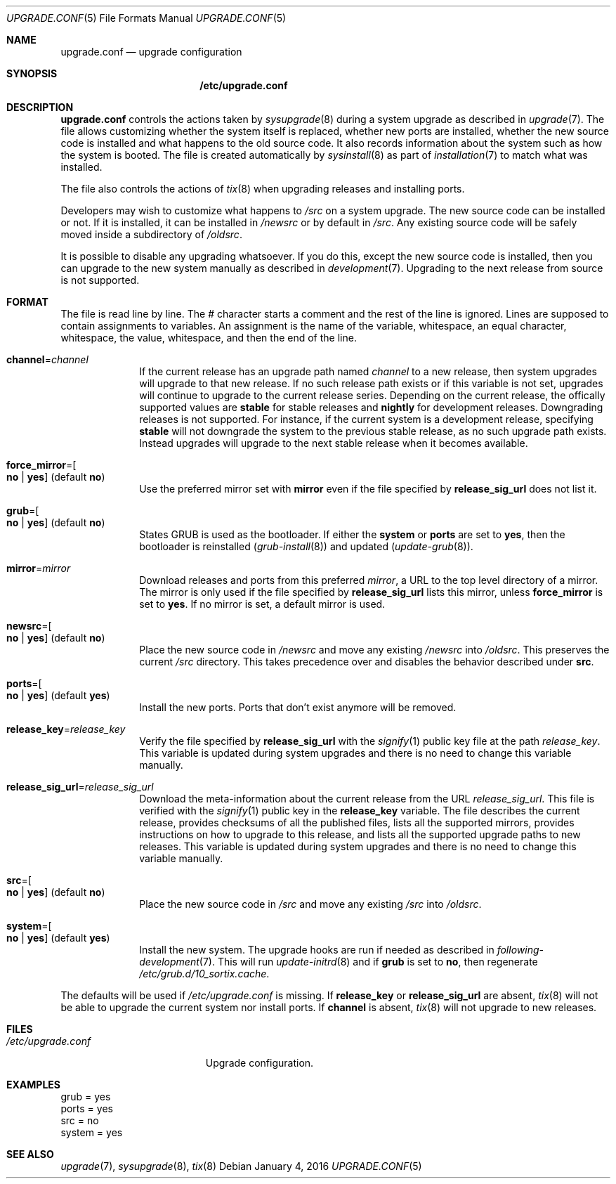 .Dd January 4, 2016
.Dt UPGRADE.CONF 5
.Os
.Sh NAME
.Nm upgrade.conf
.Nd upgrade configuration
.Sh SYNOPSIS
.Nm /etc/upgrade.conf
.Sh DESCRIPTION
.Nm upgrade.conf
controls the actions taken by
.Xr sysupgrade 8
during a system upgrade as described in
.Xr upgrade 7 .
The file allows customizing whether the system itself is replaced, whether new
ports are installed, whether the new source code is installed and what happens
to the old source code.
It also records information about the system such as how the system is booted.
The file is created automatically by
.Xr sysinstall 8
as part of
.Xr installation 7
to match what was installed.
.Pp
The file also controls the actions of
.Xr tix 8
when upgrading releases and installing ports.
.Pp
Developers may wish to customize what happens to
.Pa /src
on a system upgrade.
The new source code can be installed or not.
If it is installed, it can be installed in
.Pa /newsrc
or by default in
.Pa /src .
Any existing source code will be safely moved inside a subdirectory of
.Pa /oldsrc .
.Pp
It is possible to disable any upgrading whatsoever.
If you do this, except the new source code is installed, then you can upgrade to
the new system manually as described in
.Xr development 7 .
Upgrading to the next release from source is not supported.
.Sh FORMAT
The file is read line by line.
The # character starts a comment and the rest of the line is ignored.
Lines are supposed to contain assignments to variables.
An assignment is the name of the variable, whitespace, an equal character,
whitespace, the value, whitespace, and then the end of the line.
.Bl -tag -width "12345678"
.It Sy channel Ns "=" Ns Ar channel
If the current release has an upgrade path named
.Ar channel
to a new release,
then system upgrades will upgrade to that new release.
If no such release path exists or if this variable is not set, upgrades will
continue to upgrade to the current release series.
Depending on the current release, the offically supported values are
.Sy stable
for stable releases and
.Sy nightly
for development releases.
Downgrading releases is not supported. For instance, if the current system is
a development release, specifying
.Sy stable
will not downgrade the system to the previous stable release, as no such upgrade
path exists.
Instead upgrades will upgrade to the next stable release when it becomes
available.
.It Sy force_mirror Ns "=" Ns Oo Sy no "|" yes Oc (default Sy no )
Use the preferred mirror set with
.Sy mirror
even if the file specified by
.Sy release_sig_url
does not list it.
.It Sy grub Ns "=" Ns Oo Sy no "|" yes Oc (default Sy no )
States GRUB is used as the bootloader.
If either the
.Sy system
or
.Sy ports
are set to
.Sy yes ,
then the bootloader is reinstalled
.Xr ( grub-install 8 )
and updated
.Xr ( update-grub 8 ) .
.It Sy mirror Ns "=" Ns Ar mirror
Download releases and ports from this preferred
.Ar mirror ,
a URL to the top level directory of a mirror.
The mirror is only used if the file specified by
.Sy release_sig_url
lists this mirror, unless
.Sy force_mirror
is set to
.Sy yes .
If no mirror is set, a default mirror is used.
.It Sy newsrc Ns "=" Ns Oo Sy no "|" yes Oc (default Sy no )
Place the new source code in
.Pa /newsrc
and move any existing
.Pa /newsrc
into
.Pa /oldsrc .
This preserves the current
.Pa /src
directory.
This takes precedence over and disables the behavior described under
.Sy src .
.It Sy ports Ns "=" Ns Oo Sy no "|" yes Oc (default Sy yes )
Install the new ports.
Ports that don't exist anymore will be removed.
.It Sy release_key Ns "=" Ns Ar release_key
Verify the file specified by
.Sy release_sig_url
with the
.Xr signify 1
public key file at the path
.Ar release_key .
This variable is updated during system upgrades and there is no need to change
this variable manually.
.It Sy release_sig_url Ns "=" Ns Ar release_sig_url
Download the meta-information about the current release from the URL
.Ar release_sig_url .
This file is verified with the
.Xr signify 1
public key in the
.Sy release_key
variable.
The file describes the current release, provides checksums of all the published
files, lists all the supported mirrors, provides instructions on how to upgrade
to this release, and lists all the supported upgrade paths to new releases.
This variable is updated during system upgrades and there is no need to change
this variable manually.
.It Sy src Ns "=" Ns Oo Sy no "|" yes Oc (default Sy no )
Place the new source code in
.Pa /src
and move any existing
.Pa /src
into
.Pa /oldsrc .
.It Sy system Ns "=" Ns Oo Sy no "|" yes Oc (default Sy yes )
Install the new system.
The upgrade hooks are run if needed as described in
.Xr following-development 7 .
This will run
.Xr update-initrd 8
and if
.Sy grub
is set to
.Sy no ,
then regenerate
.Pa /etc/grub.d/10_sortix.cache .
.El
.Pp
The defaults will be used if
.Pa /etc/upgrade.conf
is missing.
If
.Sy release_key
or
.Sy release_sig_url
are absent,
.Xr tix 8
will not be able to upgrade the current system nor install ports.
If
.Sy channel
is absent,
.Xr tix 8
will not upgrade to new releases.
.Sh FILES
.Bl -tag -width "/etc/upgrade.conf" -compact
.It Pa /etc/upgrade.conf
Upgrade configuration.
.El
.Sh EXAMPLES
.Bd -literal
grub = yes
ports = yes
src = no
system = yes
.Ed
.Sh SEE ALSO
.Xr upgrade 7 ,
.Xr sysupgrade 8 ,
.Xr tix 8
